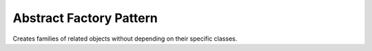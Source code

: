 .. _abstract_factory_pattern:

************************
Abstract Factory Pattern
************************

Creates families of related objects without depending on their specific classes.
